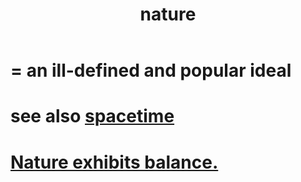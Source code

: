 :PROPERTIES:
:ID:       5a5ae8a2-fd35-457f-bb36-4cad26c0454d
:END:
#+title: nature
* = an ill-defined and popular ideal
* see also [[id:1e0eb0bc-1d40-4a78-9c81-dbcef73d005e][spacetime]]
* [[id:e1d6664c-9b8d-434a-808d-18d06757d217][Nature exhibits balance.]]
